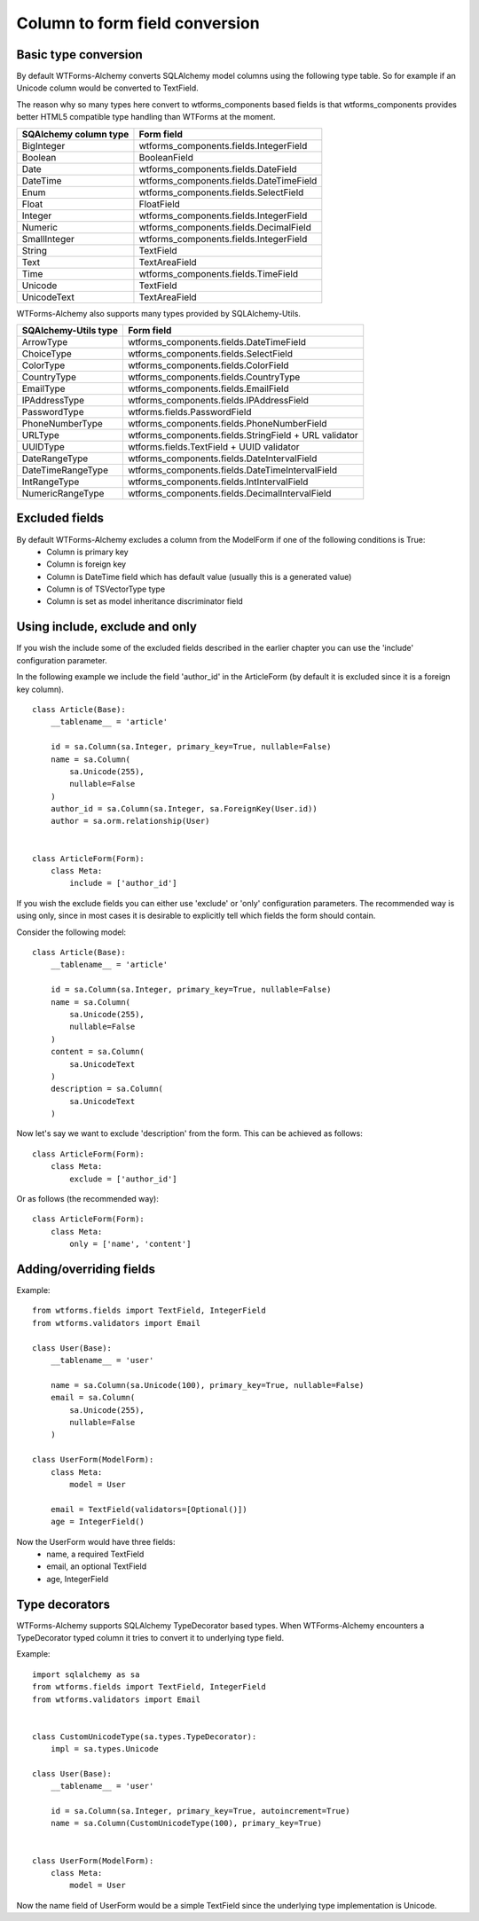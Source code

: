 Column to form field conversion
===============================

Basic type conversion
---------------------

By default WTForms-Alchemy converts SQLAlchemy model columns using the following
type table. So for example if an Unicode column would be converted to TextField.

The reason why so many types here convert to wtforms_components based fields is that
wtforms_components provides better HTML5 compatible type handling than WTForms at the moment.


====================================    =================
 **SQAlchemy column type**              **Form field**
------------------------------------    -----------------
    BigInteger                          wtforms_components.fields.IntegerField
    Boolean                             BooleanField
    Date                                wtforms_components.fields.DateField
    DateTime                            wtforms_components.fields.DateTimeField
    Enum                                wtforms_components.fields.SelectField
    Float                               FloatField
    Integer                             wtforms_components.fields.IntegerField
    Numeric                             wtforms_components.fields.DecimalField
    SmallInteger                        wtforms_components.fields.IntegerField
    String                              TextField
    Text                                TextAreaField
    Time                                wtforms_components.fields.TimeField
    Unicode                             TextField
    UnicodeText                         TextAreaField
====================================    =================


WTForms-Alchemy also supports many types provided by SQLAlchemy-Utils.


====================================    =================
 **SQAlchemy-Utils type**               **Form field**
------------------------------------    -----------------
    ArrowType                           wtforms_components.fields.DateTimeField
    ChoiceType                          wtforms_components.fields.SelectField
    ColorType                           wtforms_components.fields.ColorField
    CountryType                         wtforms_components.fields.CountryType
    EmailType                           wtforms_components.fields.EmailField
    IPAddressType                       wtforms_components.fields.IPAddressField
    PasswordType                        wtforms.fields.PasswordField
    PhoneNumberType                     wtforms_components.fields.PhoneNumberField
    URLType                             wtforms_components.fields.StringField + URL validator
    UUIDType                            wtforms.fields.TextField + UUID validator

    DateRangeType                       wtforms_components.fields.DateIntervalField
    DateTimeRangeType                   wtforms_components.fields.DateTimeIntervalField
    IntRangeType                        wtforms_components.fields.IntIntervalField
    NumericRangeType                    wtforms_components.fields.DecimalIntervalField
====================================    =================




Excluded fields
---------------
By default WTForms-Alchemy excludes a column from the ModelForm if one of the following conditions is True:
    * Column is primary key
    * Column is foreign key
    * Column is DateTime field which has default value (usually this is a generated value)
    * Column is of TSVectorType type
    * Column is set as model inheritance discriminator field


Using include, exclude and only
-------------------------------

If you wish the include some of the excluded fields described in the earlier chapter you can use the 'include' configuration parameter.


In the following example we include the field 'author_id' in the ArticleForm (by default it is excluded since it is a foreign key column).

::


    class Article(Base):
        __tablename__ = 'article'

        id = sa.Column(sa.Integer, primary_key=True, nullable=False)
        name = sa.Column(
            sa.Unicode(255),
            nullable=False
        )
        author_id = sa.Column(sa.Integer, sa.ForeignKey(User.id))
        author = sa.orm.relationship(User)


    class ArticleForm(Form):
        class Meta:
            include = ['author_id']


If you wish the exclude fields you can either use 'exclude' or 'only' configuration parameters. The recommended way is using only, since in most cases it is desirable to explicitly tell which fields the form should contain.

Consider the following model:

::


    class Article(Base):
        __tablename__ = 'article'

        id = sa.Column(sa.Integer, primary_key=True, nullable=False)
        name = sa.Column(
            sa.Unicode(255),
            nullable=False
        )
        content = sa.Column(
            sa.UnicodeText
        )
        description = sa.Column(
            sa.UnicodeText
        )


Now let's say we want to exclude 'description' from the form. This can be achieved as follows:

::


    class ArticleForm(Form):
        class Meta:
            exclude = ['author_id']


Or as follows (the recommended way):


::


    class ArticleForm(Form):
        class Meta:
            only = ['name', 'content']




Adding/overriding fields
------------------------

Example::

    from wtforms.fields import TextField, IntegerField
    from wtforms.validators import Email

    class User(Base):
        __tablename__ = 'user'

        name = sa.Column(sa.Unicode(100), primary_key=True, nullable=False)
        email = sa.Column(
            sa.Unicode(255),
            nullable=False
        )

    class UserForm(ModelForm):
        class Meta:
            model = User

        email = TextField(validators=[Optional()])
        age = IntegerField()

Now the UserForm would have three fields:
    * name, a required TextField
    * email, an optional TextField
    * age, IntegerField


Type decorators
---------------

WTForms-Alchemy supports SQLAlchemy TypeDecorator based types. When WTForms-Alchemy encounters a TypeDecorator typed column it tries to convert it to underlying type field.

Example::


    import sqlalchemy as sa
    from wtforms.fields import TextField, IntegerField
    from wtforms.validators import Email


    class CustomUnicodeType(sa.types.TypeDecorator):
        impl = sa.types.Unicode

    class User(Base):
        __tablename__ = 'user'

        id = sa.Column(sa.Integer, primary_key=True, autoincrement=True)
        name = sa.Column(CustomUnicodeType(100), primary_key=True)


    class UserForm(ModelForm):
        class Meta:
            model = User


Now the name field of UserForm would be a simple TextField since the underlying type implementation is Unicode.
